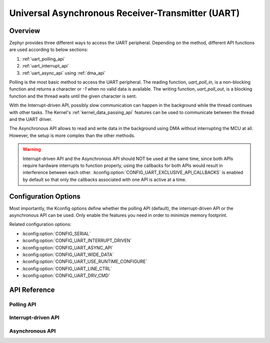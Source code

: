 .. _uart_api:

Universal Asynchronous Receiver-Transmitter (UART)
##################################################

Overview
********

Zephyr provides three different ways to access the UART peripheral. Depending
on the method, different API functions are used according to below sections:

1. :ref:`uart_polling_api`
2. :ref:`uart_interrupt_api`
3. :ref:`uart_async_api` using :ref:`dma_api`

Polling is the most basic method to access the UART peripheral. The reading
function, `uart_poll_in`, is a non-blocking function and returns a character
or `-1` when no valid data is available. The writing function,
`uart_poll_out`, is a blocking function and the thread waits until the given
character is sent.

With the Interrupt-driven API, possibly slow communication can happen in the
background while the thread continues with other tasks. The Kernel's
:ref:`kernel_data_passing_api` features can be used to communicate between
the thread and the UART driver.

The Asynchronous API allows to read and write data in the background using DMA
without interrupting the MCU at all. However, the setup is more complex
than the other methods.

.. warning::

   Interrupt-driven API and the Asynchronous API should NOT be used at
   the same time, since both APIs require hardware interrupts to function
   properly, using the callbacks for both APIs would result in interference
   between each other. :kconfig:option:`CONFIG_UART_EXCLUSIVE_API_CALLBACKS`
   is enabled by default so that only the callbacks associated with one API
   is active at a time.


Configuration Options
*********************

Most importantly, the Kconfig options define whether the polling API (default),
the interrupt-driven API or the asynchronous API can be used. Only enable the
features you need in order to minimize memory footprint.

Related configuration options:

* :kconfig:option:`CONFIG_SERIAL`
* :kconfig:option:`CONFIG_UART_INTERRUPT_DRIVEN`
* :kconfig:option:`CONFIG_UART_ASYNC_API`
* :kconfig:option:`CONFIG_UART_WIDE_DATA`
* :kconfig:option:`CONFIG_UART_USE_RUNTIME_CONFIGURE`
* :kconfig:option:`CONFIG_UART_LINE_CTRL`
* :kconfig:option:`CONFIG_UART_DRV_CMD`


API Reference
*************



.. _uart_polling_api:

Polling API
===========



.. _uart_interrupt_api:

Interrupt-driven API
====================



.. _uart_async_api:

Asynchronous API
================

